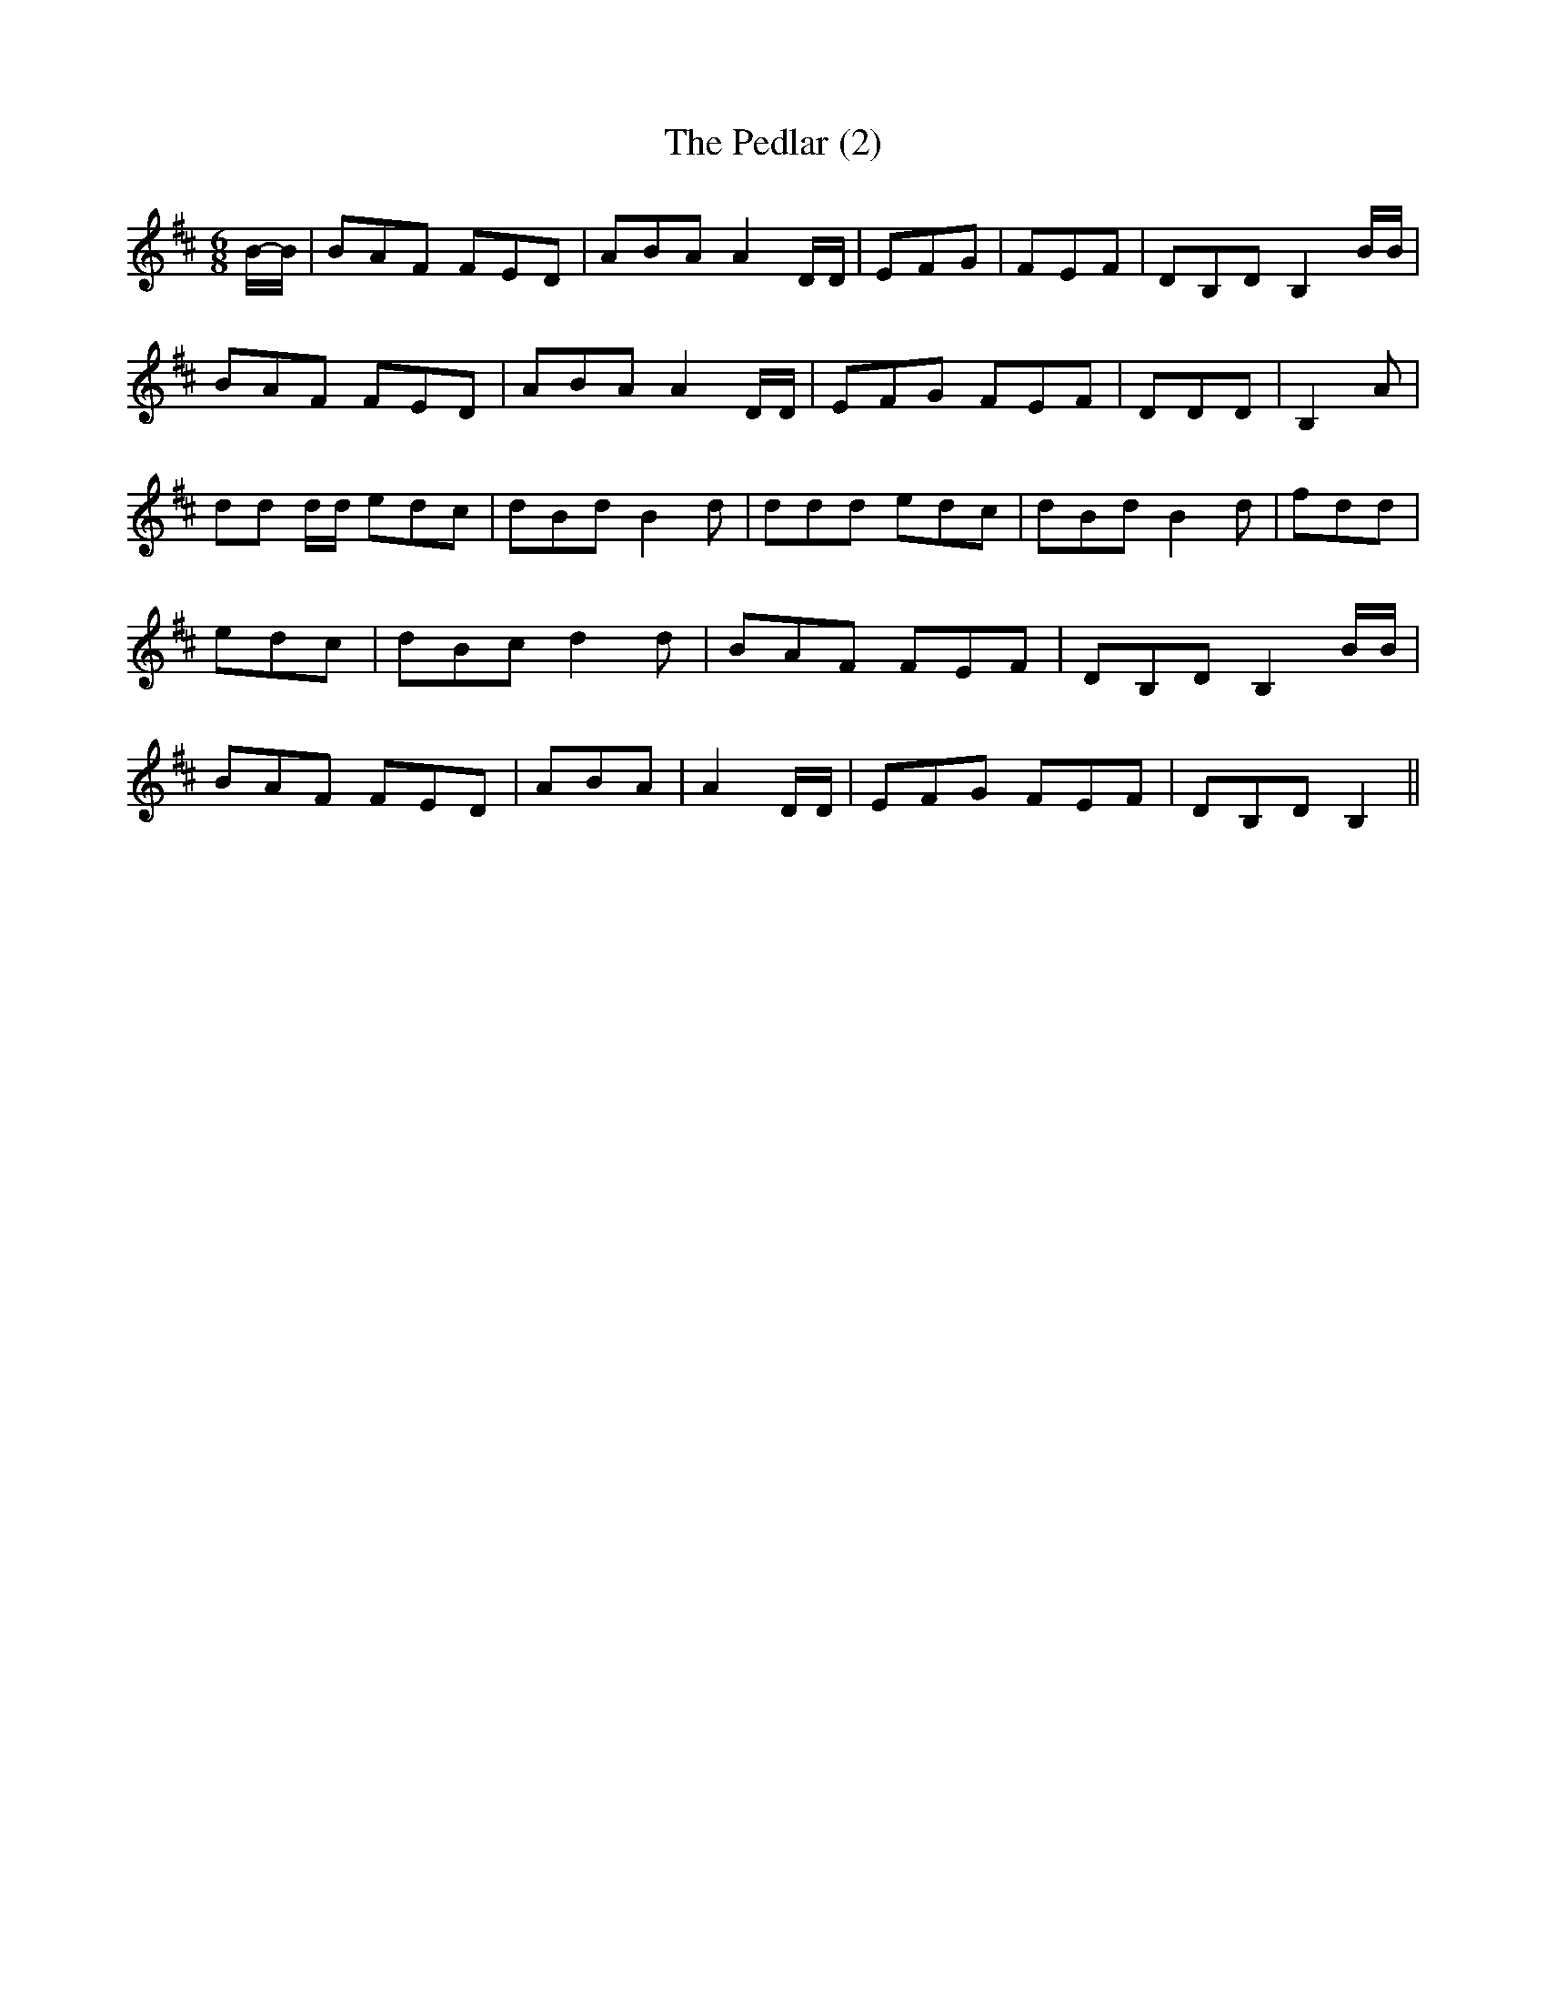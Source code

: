 % Generated more or less automatically by swtoabc by Erich Rickheit KSC
X:1
T:The Pedlar (2)
M:6/8
L:1/8
K:D
B/2-B/2| BAF FED| ABA A2 D/2D/2| EFG| FEF| DB,D B,2 B/2B/2| BAF FED|\
 ABA A2 D/2D/2| EFG FEF| DDD| B,2 A| dd d/2d/2 edc| dBd B2 d| ddd edc|\
 dBd B2 d| fdd| edc| dBc d2 d| BAF FEF| DB,D B,2 B/2B/2| BAF FED| ABA|\
 A2 D/2D/2| EFG FEF| DB,D B,2||


